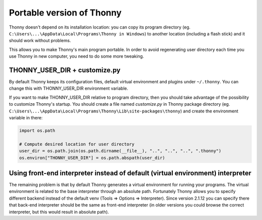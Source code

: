 ==========================
Portable version of Thonny
==========================
Thonny doesn't depend on its installation location: you can copy its program directory (eg. ``C:\Users\...\AppData\Local\Programs\Thonny in Windows``) to another location (including a flash stick) and it should work without problems. 

This allows you to make Thonny's main program portable. In order to avoid regenerating user directory each time you use Thonny in new computer, you need to do some more tweaking.

THONNY_USER_DIR + customize.py
-------------------------------
By default Thonny keeps its configuration files, default virtual environment and plugins under ``~/.thonny``. You can change this with THONNY_USER_DIR environment variable.

If you want to make THONNY_USER_DIR relative to program directory, then you should take advantage of the possibility to customize Thonny's startup. You should create a file named *customize.py* in Thonny package directory (eg. ``C:\Users\...\AppData\Local\Programs\Thonny\Lib\site-packages\thonny``) and create the environment variable in there:


.. sourcecode:: python

    import os.path
    
    # Compute desired location for user directory
    user_dir = os.path.join(os.path.dirname(__file__), "..", "..", "..", ".thonny")
    os.environ["THONNY_USER_DIR"] = os.path.abspath(user_dir)

Using front-end interpreter instead of default (virtual environment) interpreter
----------------------------------------------------------------------------------
The remaining problem is that by default Thonny generates a virtual environment for running your programs. The virtual environment is related to the base interpreter through an absolute path. Fortunately Thonny allows you to specify different backend instead of the default venv (Tools => Options => Interpreter). Since version 2.1.12 you can specify there that back-end interpreter should be the same as front-end interpreter (in older versions you could browse the correct interpreter, but this would result in absolute path).